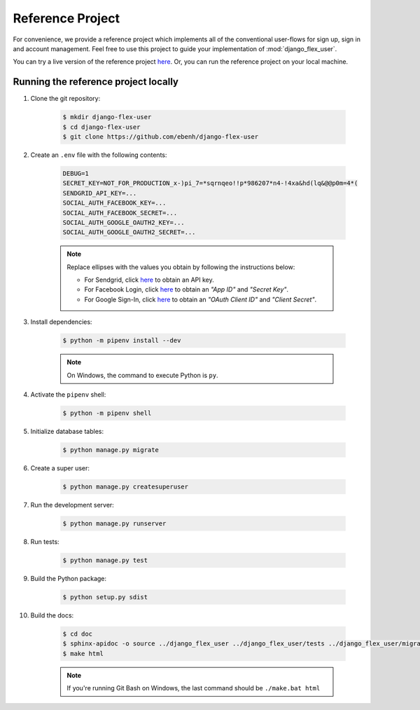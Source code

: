 Reference Project
=================

For convenience, we provide a reference project which implements all of the conventional user-flows for sign up,
sign in and account management. Feel free to use this project to guide your implementation of :mod:`django_flex_user`.

You can try a live version of the reference project `here <https://django-flex-user.herokuapp.com>`__. Or, you can run
the reference project on your local machine.

Running the reference project locally
+++++++++++++++++++++++++++++++++++++

#. Clone the git repository:

    .. code-block:: bash

        $ mkdir django-flex-user
        $ cd django-flex-user
        $ git clone https://github.com/ebenh/django-flex-user

#. Create an ``.env`` file with the following contents:

    .. code-block:: text

        DEBUG=1
        SECRET_KEY=NOT_FOR_PRODUCTION_x-)pi_7=*sqrnqeo!!p*986207*n4-!4xa&hd(lq&@@p0m=4*(
        SENDGRID_API_KEY=...
        SOCIAL_AUTH_FACEBOOK_KEY=...
        SOCIAL_AUTH_FACEBOOK_SECRET=...
        SOCIAL_AUTH_GOOGLE_OAUTH2_KEY=...
        SOCIAL_AUTH_GOOGLE_OAUTH2_SECRET=...

    .. note::
        Replace ellipses with the values you obtain by following the instructions below:

        * For Sendgrid, click `here <https://sendgrid.com/>`__ to obtain an API key.

        * For Facebook Login, click `here <https://developers.facebook.com/>`__ to obtain an *"App ID"* and *"Secret Key"*.

        * For Google Sign-In, click `here <https://cloud.google.com/>`__ to obtain an *"OAuth Client ID"* and *"Client Secret"*.

#. Install dependencies:

    .. code-block:: bash

        $ python -m pipenv install --dev

    .. note::
        On Windows, the command to execute Python is ``py``.

#. Activate the ``pipenv`` shell:

    .. code-block:: bash

        $ python -m pipenv shell

#. Initialize database tables:

    .. code-block:: bash

        $ python manage.py migrate

#. Create a super user:

    .. code-block:: bash

        $ python manage.py createsuperuser

#. Run the development server:

    .. code-block:: bash

        $ python manage.py runserver

#. Run tests:

    .. code-block:: bash

        $ python manage.py test

#. Build the Python package:

    .. code-block:: bash

        $ python setup.py sdist

#. Build the docs:

    .. code-block:: bash

        $ cd doc
        $ sphinx-apidoc -o source ../django_flex_user ../django_flex_user/tests ../django_flex_user/migrations
        $ make html

    .. note::
        If you're running Git Bash on Windows, the last command should be ``./make.bat html``
